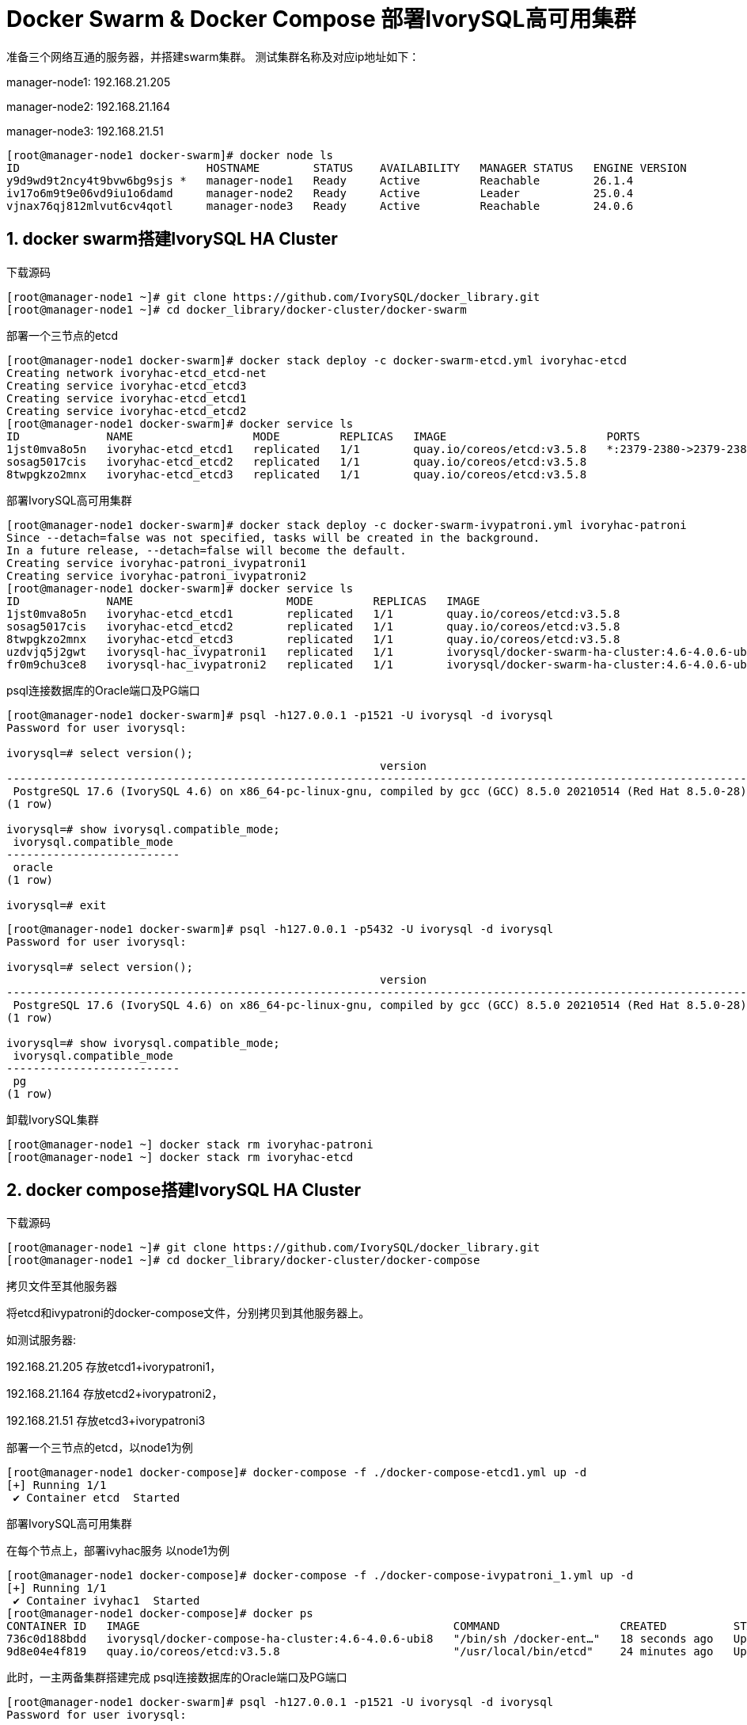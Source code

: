 
:sectnums:
:sectnumlevels: 5

= Docker Swarm & Docker Compose 部署IvorySQL高可用集群

准备三个网络互通的服务器，并搭建swarm集群。
测试集群名称及对应ip地址如下：

manager-node1: 192.168.21.205

manager-node2: 192.168.21.164

manager-node3: 192.168.21.51

```
[root@manager-node1 docker-swarm]# docker node ls
ID                            HOSTNAME        STATUS    AVAILABILITY   MANAGER STATUS   ENGINE VERSION
y9d9wd9t2ncy4t9bvw6bg9sjs *   manager-node1   Ready     Active         Reachable        26.1.4
iv17o6m9t9e06vd9iu1o6damd     manager-node2   Ready     Active         Leader           25.0.4
vjnax76qj812mlvut6cv4qotl     manager-node3   Ready     Active         Reachable        24.0.6
```

== docker swarm搭建IvorySQL HA Cluster
下载源码
```
[root@manager-node1 ~]# git clone https://github.com/IvorySQL/docker_library.git
[root@manager-node1 ~]# cd docker_library/docker-cluster/docker-swarm
```

部署一个三节点的etcd
```
[root@manager-node1 docker-swarm]# docker stack deploy -c docker-swarm-etcd.yml ivoryhac-etcd
Creating network ivoryhac-etcd_etcd-net
Creating service ivoryhac-etcd_etcd3
Creating service ivoryhac-etcd_etcd1
Creating service ivoryhac-etcd_etcd2
[root@manager-node1 docker-swarm]# docker service ls
ID             NAME                  MODE         REPLICAS   IMAGE                        PORTS
1jst0mva8o5n   ivoryhac-etcd_etcd1   replicated   1/1        quay.io/coreos/etcd:v3.5.8   *:2379-2380->2379-2380/tcp
sosag5017cis   ivoryhac-etcd_etcd2   replicated   1/1        quay.io/coreos/etcd:v3.5.8
8twpgkzo2mnx   ivoryhac-etcd_etcd3   replicated   1/1        quay.io/coreos/etcd:v3.5.8
```

部署IvorySQL高可用集群
```
[root@manager-node1 docker-swarm]# docker stack deploy -c docker-swarm-ivypatroni.yml ivoryhac-patroni
Since --detach=false was not specified, tasks will be created in the background.
In a future release, --detach=false will become the default.
Creating service ivoryhac-patroni_ivypatroni1
Creating service ivoryhac-patroni_ivypatroni2
[root@manager-node1 docker-swarm]# docker service ls
ID             NAME                       MODE         REPLICAS   IMAGE                                             PORTS
1jst0mva8o5n   ivoryhac-etcd_etcd1        replicated   1/1        quay.io/coreos/etcd:v3.5.8                        *:2379-2380->2379-2380/tcp
sosag5017cis   ivoryhac-etcd_etcd2        replicated   1/1        quay.io/coreos/etcd:v3.5.8
8twpgkzo2mnx   ivoryhac-etcd_etcd3        replicated   1/1        quay.io/coreos/etcd:v3.5.8
uzdvjq5j2gwt   ivorysql-hac_ivypatroni1   replicated   1/1        ivorysql/docker-swarm-ha-cluster:4.6-4.0.6-ubi8   *:1521->1521/tcp, *:5866->5866/tcp
fr0m9chu3ce8   ivorysql-hac_ivypatroni2   replicated   1/1        ivorysql/docker-swarm-ha-cluster:4.6-4.0.6-ubi8   *:1522->1521/tcp, *:5867->5866/tcp
```

psql连接数据库的Oracle端口及PG端口
```
[root@manager-node1 docker-swarm]# psql -h127.0.0.1 -p1521 -U ivorysql -d ivorysql
Password for user ivorysql:

ivorysql=# select version();
                                                        version
------------------------------------------------------------------------------------------------------------------------
 PostgreSQL 17.6 (IvorySQL 4.6) on x86_64-pc-linux-gnu, compiled by gcc (GCC) 8.5.0 20210514 (Red Hat 8.5.0-28), 64-bit
(1 row)

ivorysql=# show ivorysql.compatible_mode;
 ivorysql.compatible_mode
--------------------------
 oracle
(1 row)

ivorysql=# exit
```
```
[root@manager-node1 docker-swarm]# psql -h127.0.0.1 -p5432 -U ivorysql -d ivorysql
Password for user ivorysql:

ivorysql=# select version();
                                                        version
------------------------------------------------------------------------------------------------------------------------
 PostgreSQL 17.6 (IvorySQL 4.6) on x86_64-pc-linux-gnu, compiled by gcc (GCC) 8.5.0 20210514 (Red Hat 8.5.0-28), 64-bit
(1 row)

ivorysql=# show ivorysql.compatible_mode;
 ivorysql.compatible_mode
--------------------------
 pg
(1 row)
```

卸载IvorySQL集群
```
[root@manager-node1 ~] docker stack rm ivoryhac-patroni
[root@manager-node1 ~] docker stack rm ivoryhac-etcd
```

== docker compose搭建IvorySQL HA Cluster

下载源码
```
[root@manager-node1 ~]# git clone https://github.com/IvorySQL/docker_library.git
[root@manager-node1 ~]# cd docker_library/docker-cluster/docker-compose
```
拷贝文件至其他服务器

将etcd和ivypatroni的docker-compose文件，分别拷贝到其他服务器上。

如测试服务器:

192.168.21.205 存放etcd1+ivorypatroni1，

192.168.21.164 存放etcd2+ivorypatroni2，

192.168.21.51  存放etcd3+ivorypatroni3

部署一个三节点的etcd，以node1为例
```
[root@manager-node1 docker-compose]# docker-compose -f ./docker-compose-etcd1.yml up -d
[+] Running 1/1
 ✔ Container etcd  Started                                                                                                                                                                   0.1s

```

部署IvorySQL高可用集群

在每个节点上，部署ivyhac服务
以node1为例
```
[root@manager-node1 docker-compose]# docker-compose -f ./docker-compose-ivypatroni_1.yml up -d
[+] Running 1/1
 ✔ Container ivyhac1  Started                                                                                                                                                                0.1s
[root@manager-node1 docker-compose]# docker ps
CONTAINER ID   IMAGE                                               COMMAND                  CREATED          STATUS          PORTS     NAMES
736c0d188bdd   ivorysql/docker-compose-ha-cluster:4.6-4.0.6-ubi8   "/bin/sh /docker-ent…"   18 seconds ago   Up 17 seconds             ivyhac1
9d8e04e4f819   quay.io/coreos/etcd:v3.5.8                          "/usr/local/bin/etcd"    24 minutes ago   Up 24 minutes             etcd

```

此时，一主两备集群搭建完成
psql连接数据库的Oracle端口及PG端口
```
[root@manager-node1 docker-swarm]# psql -h127.0.0.1 -p1521 -U ivorysql -d ivorysql
Password for user ivorysql:

ivorysql=# select version();
                                                        version
------------------------------------------------------------------------------------------------------------------------
 PostgreSQL 17.6 (IvorySQL 4.6) on x86_64-pc-linux-gnu, compiled by gcc (GCC) 8.5.0 20210514 (Red Hat 8.5.0-28), 64-bit
(1 row)

ivorysql=# show ivorysql.compatible_mode;
 ivorysql.compatible_mode
--------------------------
 oracle
(1 row)

ivorysql=# exit
```
```
[root@manager-node1 docker-swarm]# psql -h127.0.0.1 -p5432 -U ivorysql -d ivorysql
Password for user ivorysql:

ivorysql=# select version();
                                                        version
------------------------------------------------------------------------------------------------------------------------
 PostgreSQL 17.6 (IvorySQL 4.6) on x86_64-pc-linux-gnu, compiled by gcc (GCC) 8.5.0 20210514 (Red Hat 8.5.0-28), 64-bit
(1 row)

ivorysql=# show ivorysql.compatible_mode;
 ivorysql.compatible_mode
--------------------------
 pg
(1 row)

```

卸载IvorySQL集群
以node1为例
```
[root@manager-node1 ~] docker-compose -f ./docker-compose-ivypatroni_1.yml down
[root@manager-node1 ~] docker-compose -f ./docker-compose-etcd1.yml down
```